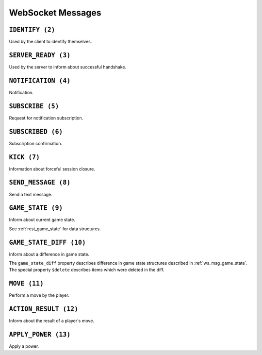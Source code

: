 WebSocket Messages
==================


.. _ws_msg_identify:

``IDENTIFY (2)``
----------------

Used by the client to identify themselves.

.. code-block:: json
    :caption: Message format

    {
        "op": 2,
        "d": {
            "token": "{token}"
        }
    }


.. _ws_msg_server_ready:

``SERVER_READY (3)``
--------------------

Used by the server to inform about successful handshake.

.. code-block:: json
    :caption: Message format

    {
        "op": 3,
        "d": {}
    }


.. _ws_msg_notification:

``NOTIFICATION (4)``
--------------------

Notification.

.. code-block:: json
    :caption: Message format

    {
        "op": 4,
        "d": {
            "topic": "{topic}",
            "data": {}
        }
    }


.. _ws_msg_subscribe:

``SUBSCRIBE (5)``
-----------------

Request for notification subscription.

.. code-block:: json
    :caption: Message format

    {
        "op": 5,
        "d": {
            "topic": "{topic_wildcard}"
        }
    }


.. _ws_msg_subscribed:

``SUBSCRIBED (6)``
------------------

Subscription confirmation.

.. code-block:: json
    :caption: Message format

    {
        "op": 6,
        "d": {}
    }


.. _ws_msg_kick:

``KICK (7)``
------------

Information about forceful session closure.

.. code-block:: json
    :caption: Message format

    {
        "op": 7,
        "d": {
            "reason": "{reason}"
        }
    }


.. _ws_msg_send_message:

``SEND_MESSAGE (8)``
--------------------

Send a text message.

.. code-block:: json
    :caption: Message format

    {
        "op": 8,
        "d": {
            "content": "{content}"
        }
    }


.. _ws_msg_game_state:

``GAME_STATE (9)``
------------------

Inform about current game state.

.. code-block:: json
    :caption: Message format

    {
        "op": 9,
        "d": {
            "recipient_id": "{user_id}",
            "game_state": {},
            "etag": "{etag}"
        }
    }

See :ref:`rest_game_state` for data structures.


.. _ws_msg_game_state_diff:

``GAME_STATE_DIFF (10)``
------------------------

Inform about a difference in game state.

.. code-block:: json
    :caption: Message format

    {
        "op": 10,
        "d": {
            "recipient_id": "{user_id}",
            "game_state_diff": {},
            "etag_from": "{etag}",
            "etag_to": "{etag}"
        }
    }

The ``game_state_diff`` property describes difference
in game state structures described in :ref:`ws_msg_game_state`.
The special property ``$delete`` describes items which
were deleted in the diff.


.. _ws_msg_move:

``MOVE (11)``
-------------

Perform a move by the player.

.. code-block:: json
    :caption: Message format

    {
        "op": 11,
        "d": {
            "piece_id": "{piece_id}",
            "tile_id": "{tile_id}"
        }
    }


.. _ws_msg_action_result:

``ACTION_RESULT (12)``
----------------------

Inform about the result of a player's move.

.. code-block:: json
    :caption: Message format

    {
        "op": 12,
        "d": {
            "is_legal": true,
            "reason": "{reason}"
        }
    }


.. _ws_msg_apply_power:

``APPLY_POWER (13)``
--------------------

Apply a power.

.. code-block:: json
    :caption: Message format

    {
        "op": 11,
        "d": {
            "power_id": "{power_id}"
        }
    }
